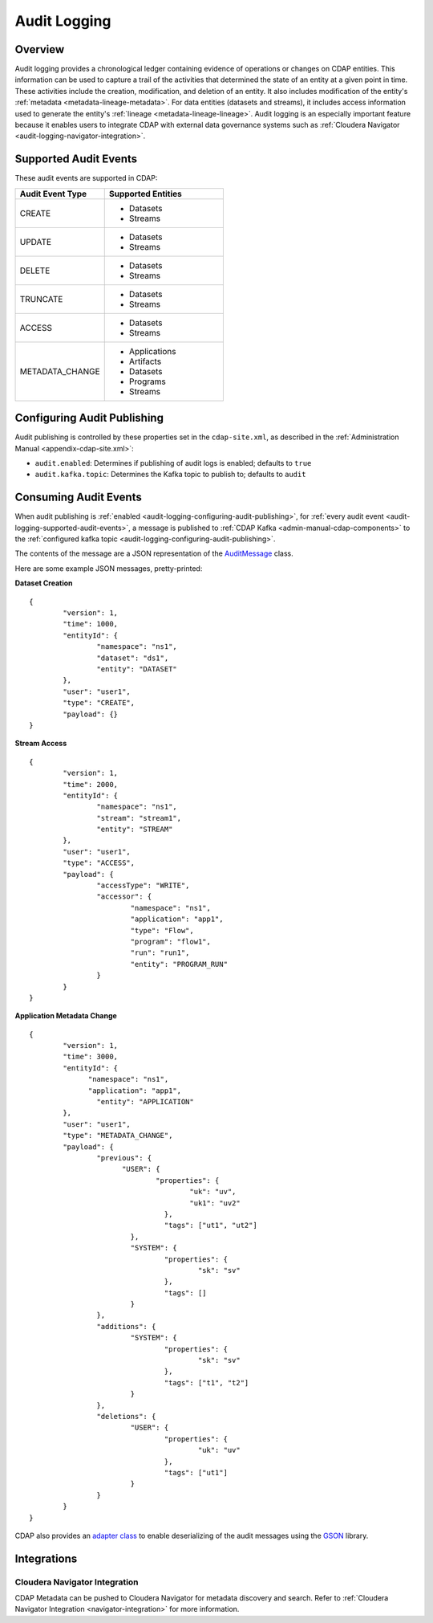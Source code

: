 .. meta::
    :author: Cask Data, Inc.
    :copyright: Copyright © 2016 Cask Data, Inc.

.. _audit-logging:

=============
Audit Logging
=============

Overview
========
Audit logging provides a chronological ledger containing evidence of operations or changes
on CDAP entities. This information can be used to capture a trail of the activities that
determined the state of an entity at a given point in time. These activities include the
creation, modification, and deletion of an entity. It also includes modification of the
entity's :ref:`metadata <metadata-lineage-metadata>`. For data entities (datasets and
streams), it includes access information used to generate the entity's :ref:`lineage
<metadata-lineage-lineage>`. Audit logging is an especially important feature because it
enables users to integrate CDAP with external data governance systems such as
:ref:`Cloudera Navigator <audit-logging-navigator-integration>`.

.. _audit-logging-supported-audit-events:

Supported Audit Events
======================
These audit events are supported in CDAP:

.. list-table::
   :widths: 30 40
   :header-rows: 1

   * - Audit Event Type
     - Supported Entities
   * - CREATE
     - * Datasets
       * Streams
   * - UPDATE
     - * Datasets
       * Streams
   * - DELETE
     - * Datasets
       * Streams
   * - TRUNCATE
     - * Datasets
       * Streams
   * - ACCESS
     - * Datasets
       * Streams
   * - METADATA_CHANGE
     - * Applications
       * Artifacts
       * Datasets
       * Programs
       * Streams

.. _audit-logging-configuring-audit-publishing:

Configuring Audit Publishing
============================
Audit publishing is controlled by these properties set in the ``cdap-site.xml``, as described in the
:ref:`Administration Manual <appendix-cdap-site.xml>`:

- ``audit.enabled``: Determines if publishing of audit logs is enabled; defaults to ``true``
- ``audit.kafka.topic``: Determines the Kafka topic to publish to; defaults to ``audit``

.. _audit-logging-consuming-audit-events:

Consuming Audit Events
======================
When audit publishing is :ref:`enabled <audit-logging-configuring-audit-publishing>`, for
:ref:`every audit event <audit-logging-supported-audit-events>`, a message is published to
:ref:`CDAP Kafka <admin-manual-cdap-components>` to the
:ref:`configured kafka topic <audit-logging-configuring-audit-publishing>`.

The contents of the message are a JSON representation of
the `AuditMessage
<https://github.com/caskdata/cdap/blob/develop/cdap-proto/src/main/java/co/cask/cdap/proto/audit/AuditMessage.java>`__
class.

Here are some example JSON messages, pretty-printed:

**Dataset Creation**

::

  {
	  "version": 1,
	  "time": 1000,
	  "entityId": {
		  "namespace": "ns1",
		  "dataset": "ds1",
		  "entity": "DATASET"
	  },
	  "user": "user1",
	  "type": "CREATE",
	  "payload": {}
  }

**Stream Access**

::

  {
	  "version": 1,
	  "time": 2000,
	  "entityId": {
		  "namespace": "ns1",
		  "stream": "stream1",
		  "entity": "STREAM"
	  },
	  "user": "user1",
	  "type": "ACCESS",
	  "payload": {
		  "accessType": "WRITE",
		  "accessor": {
			  "namespace": "ns1",
			  "application": "app1",
			  "type": "Flow",
			  "program": "flow1",
			  "run": "run1",
			  "entity": "PROGRAM_RUN"
		  }
	  }
  }

**Application Metadata Change**

::

  {
	  "version": 1,
	  "time": 3000,
	  "entityId": {
  		"namespace": "ns1",
	  	"application": "app1",
		  "entity": "APPLICATION"
	  },
	  "user": "user1",
	  "type": "METADATA_CHANGE",
	  "payload": {
		  "previous": {
  			"USER": {
	  			"properties": {
		  			"uk": "uv",
			  		"uk1": "uv2"
				  },
				  "tags": ["ut1", "ut2"]
			  },
			  "SYSTEM": {
				  "properties": {
					  "sk": "sv"
				  },
				  "tags": []
			  }
		  },
		  "additions": {
			  "SYSTEM": {
				  "properties": {
					  "sk": "sv"
				  },
				  "tags": ["t1", "t2"]
			  }
		  },
		  "deletions": {
			  "USER": {
				  "properties": {
					  "uk": "uv"
				  },
				  "tags": ["ut1"]
			  }
		  }
	  }
  }

CDAP also provides an `adapter class 
<https://github.com/caskdata/cdap/blob/develop/cdap-proto/src/main/java/co/cask/cdap/proto/codec/AuditMessageTypeAdapter.java>`__
to enable deserializing of the audit messages using the `GSON <https://github.com/google/gson>`__ library.

.. _audit-logging-integrations:

Integrations
============

.. _audit-logging-navigator-integration:

Cloudera Navigator Integration
------------------------------
CDAP Metadata can be pushed to Cloudera Navigator for metadata discovery and search.
Refer to :ref:`Cloudera Navigator Integration <navigator-integration>` for more information.
